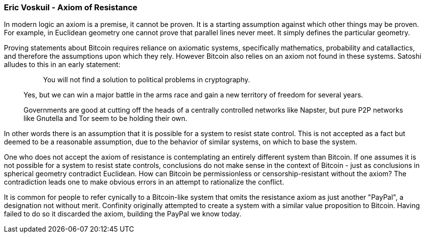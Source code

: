 === Eric Voskuil - Axiom of Resistance

In modern logic an axiom is a premise, it cannot be proven. It is a starting assumption against which other things may be proven. For example, in Euclidean geometry one cannot prove that parallel lines never meet. It simply defines the particular geometry.

Proving statements about Bitcoin requires reliance on axiomatic systems, specifically mathematics, probability and catallactics, and therefore the assumptions upon which they rely. However Bitcoin also relies on an axiom not found in these systems. Satoshi alludes to this in an early statement:

[quote]
____
> You will not find a solution to political problems in cryptography.

Yes, but we can win a major battle in the arms race and gain a new territory of freedom for several years.

Governments are good at cutting off the heads of a centrally controlled networks like Napster, but pure P2P networks like Gnutella and Tor seem to be holding their own.
____

In other words there is an assumption that it is possible for a system to resist state control. This is not accepted as a fact but deemed to be a reasonable assumption, due to the behavior of similar systems, on which to base the system.

One who does not accept the axiom of resistance is contemplating an entirely different system than Bitcoin. If one assumes it is not possible for a system to resist state controls, conclusions do not make sense in the context of Bitcoin - just as conclusions in spherical geometry contradict Euclidean. How can Bitcoin be permissionless or censorship-resistant without the axiom? The contradiction leads one to make obvious errors in an attempt to rationalize the conflict.

It is common for people to refer cynically to a Bitcoin-like system that omits the resistance axiom as just another "PayPal", a designation not without merit. Confinity originally attempted to create a system with a similar value proposition to Bitcoin. Having failed to do so it discarded the axiom, building the PayPal we know today.
